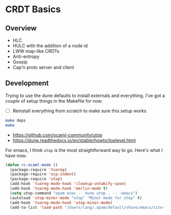 * CRDT Basics

** Overview

- HLC
- HULC with the addition of a node id
- LWW map-like CRDTs
- Anti-entropy
- Gossip
- Cap'n proto server and client

** Development

Trying to use the dune defaults to install externals and everything.
I've got a couple of setup things in the Makefile for now.

- [ ] Reinstall everything from scratch to make sure this setup works

#+begin_src sh
  make deps
  make
#+end_src

- https://github.com/ocaml-community/utop
- https://dune.readthedocs.io/en/stable/howto/toplevel.html

For emacs, I think ~utop~ is the most straightforward way to go.
Here's what I have now:

#+begin_src emacs-lisp
  (defun rc-ocaml-mode ()
    (package-require 'tuareg)
    (package-require 'ocp-indent)
    (package-require 'utop)
    (add-hook 'tuareg-mode-hook 'cleanup-untabify-save)
    (add-hook 'tuareg-mode-hook 'merlin-mode t)
    (setq utop-command "opam exec -- dune utop . -- -emacs")
    (autoload 'utop-minor-mode "utop" "Minor mode for utop" t)
    (add-hook 'tuareg-mode-hook 'utop-minor-mode)
    (add-to-list 'load-path "/Users/lang/.opam/default/share/emacs/site-lisp"))
#+end_src

